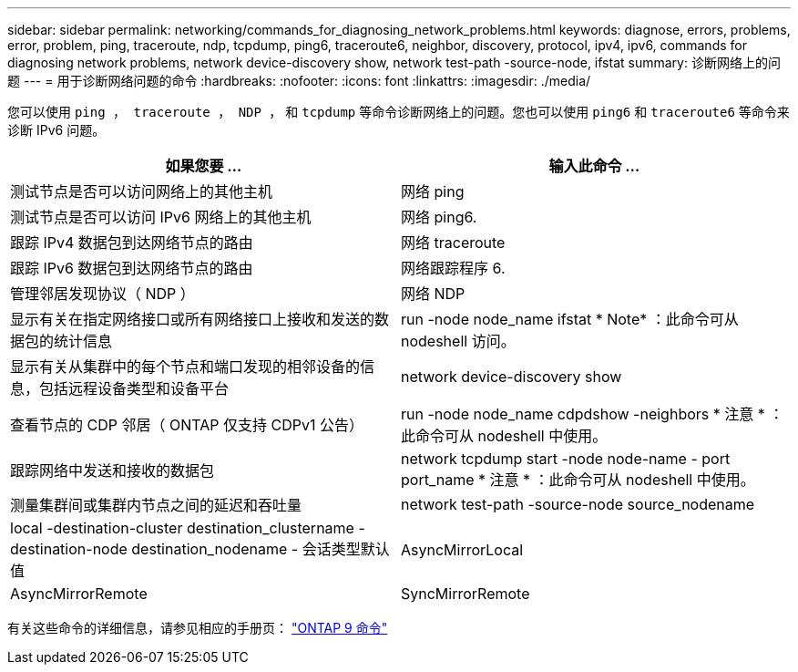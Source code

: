 ---
sidebar: sidebar 
permalink: networking/commands_for_diagnosing_network_problems.html 
keywords: diagnose, errors, problems, error, problem, ping, traceroute, ndp, tcpdump, ping6, traceroute6, neighbor, discovery, protocol, ipv4, ipv6, commands for diagnosing network problems, network device-discovery show, network test-path -source-node, ifstat 
summary: 诊断网络上的问题 
---
= 用于诊断网络问题的命令
:hardbreaks:
:nofooter: 
:icons: font
:linkattrs: 
:imagesdir: ./media/


[role="lead"]
您可以使用 `ping ， traceroute ， NDP ，` 和 `tcpdump` 等命令诊断网络上的问题。您也可以使用 `ping6` 和 `traceroute6` 等命令来诊断 IPv6 问题。

[cols="2*"]
|===
| 如果您要 ... | 输入此命令 ... 


| 测试节点是否可以访问网络上的其他主机 | 网络 ping 


| 测试节点是否可以访问 IPv6 网络上的其他主机 | 网络 ping6. 


| 跟踪 IPv4 数据包到达网络节点的路由 | 网络 traceroute 


| 跟踪 IPv6 数据包到达网络节点的路由 | 网络跟踪程序 6. 


| 管理邻居发现协议（ NDP ） | 网络 NDP 


| 显示有关在指定网络接口或所有网络接口上接收和发送的数据包的统计信息 | run -node node_name ifstat * Note* ：此命令可从 nodeshell 访问。 


| 显示有关从集群中的每个节点和端口发现的相邻设备的信息，包括远程设备类型和设备平台 | network device-discovery show 


| 查看节点的 CDP 邻居（ ONTAP 仅支持 CDPv1 公告） | run -node node_name cdpdshow -neighbors * 注意 * ：此命令可从 nodeshell 中使用。 


| 跟踪网络中发送和接收的数据包 | network tcpdump start -node node-name - port port_name * 注意 * ：此命令可从 nodeshell 中使用。 


| 测量集群间或集群内节点之间的延迟和吞吐量 | network test-path -source-node source_nodename 


| local -destination-cluster destination_clustername - destination-node destination_nodename - 会话类型默认值 | AsyncMirrorLocal 


| AsyncMirrorRemote | SyncMirrorRemote 
|===
有关这些命令的详细信息，请参见相应的手册页： http://docs.netapp.com/ontap-9/topic/com.netapp.doc.dot-cm-cmpr/GUID-5CB10C70-AC11-41C0-8C16-B4D0DF916E9B.html["ONTAP 9 命令"^]
